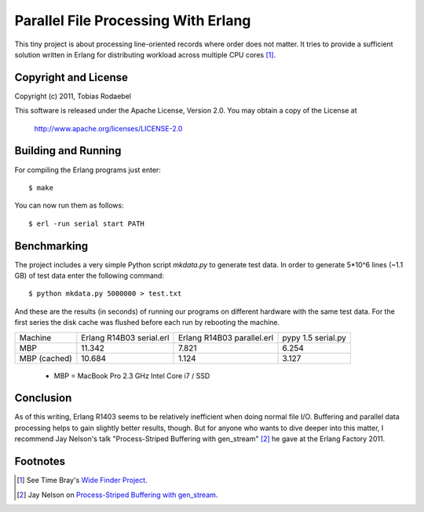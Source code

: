 ====================================
Parallel File Processing With Erlang
====================================

This tiny project is about processing line-oriented records where order does
not matter. It tries to provide a sufficient solution written in Erlang for
distributing workload across multiple CPU cores [#WideFinder]_.


Copyright and License
---------------------

Copyright (c) 2011, Tobias Rodaebel

This software is released under the Apache License, Version 2.0. You may obtain
a copy of the License at

  http://www.apache.org/licenses/LICENSE-2.0


Building and Running
--------------------

For compiling the Erlang programs just enter::

  $ make

You can now run them as follows::

  $ erl -run serial start PATH


Benchmarking
------------

The project includes a very simple Python script `mkdata.py` to generate test
data. In order to generate 5*10^6 lines (~1.1 GB) of test data enter the
following command::

  $ python mkdata.py 5000000 > test.txt

And these are the results (in seconds) of running our programs on different
hardware with the same test data. For the first series the disk cache was
flushed before each run by rebooting the machine.
 
============ ============== ============== ==========
Machine      Erlang R14B03  Erlang R14B03  pypy 1.5
             serial.erl     parallel.erl   serial.py
MBP                  11.342          7.821      6.254
MBP (cached)         10.684          1.124      3.127
============ ============== ============== ==========

 - MBP  = MacBook Pro 2.3 GHz Intel Core i7 / SSD


Conclusion
----------

As of this writing, Erlang R1403 seems to be relatively inefficient when doing
normal file I/O. Buffering and parallel data processing helps to gain slightly
better results, though. But for anyone who wants to dive deeper into this
matter, I recommend Jay Nelson's talk "Process-Striped Buffering with
gen_stream" [#GenStream]_ he gave at the Erlang Factory 2011.


Footnotes
---------

.. [#WideFinder] See Time Bray's `Wide Finder Project <http://www.tbray.org/ongoing/When/200x/2007/09/20/Wide-Finder>`_.
.. [#GenStream] Jay Nelson on `Process-Striped Buffering with gen_stream <http://erlang-factory.com/conference/SFBay2011/speakers/JayNelson>`_.
